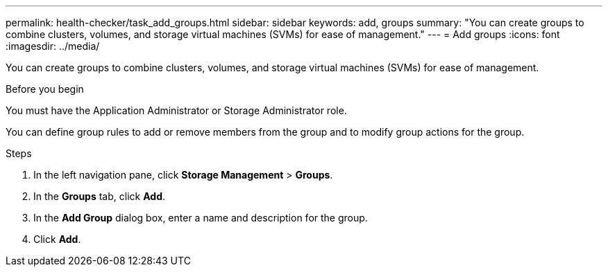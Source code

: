 ---
permalink: health-checker/task_add_groups.html
sidebar: sidebar
keywords: add, groups
summary: "You can create groups to combine clusters, volumes, and storage virtual machines (SVMs) for ease of management."
---
= Add groups
:icons: font
:imagesdir: ../media/

[.lead]
You can create groups to combine clusters, volumes, and storage virtual machines (SVMs) for ease of management.

.Before you begin

You must have the Application Administrator or Storage Administrator role.

You can define group rules to add or remove members from the group and to modify group actions for the group.

.Steps
. In the left navigation pane, click *Storage Management* > *Groups*.
. In the *Groups* tab, click *Add*.
. In the *Add Group* dialog box, enter a name and description for the group.
. Click *Add*.
// 2025-6-11, OTHERDOC-133